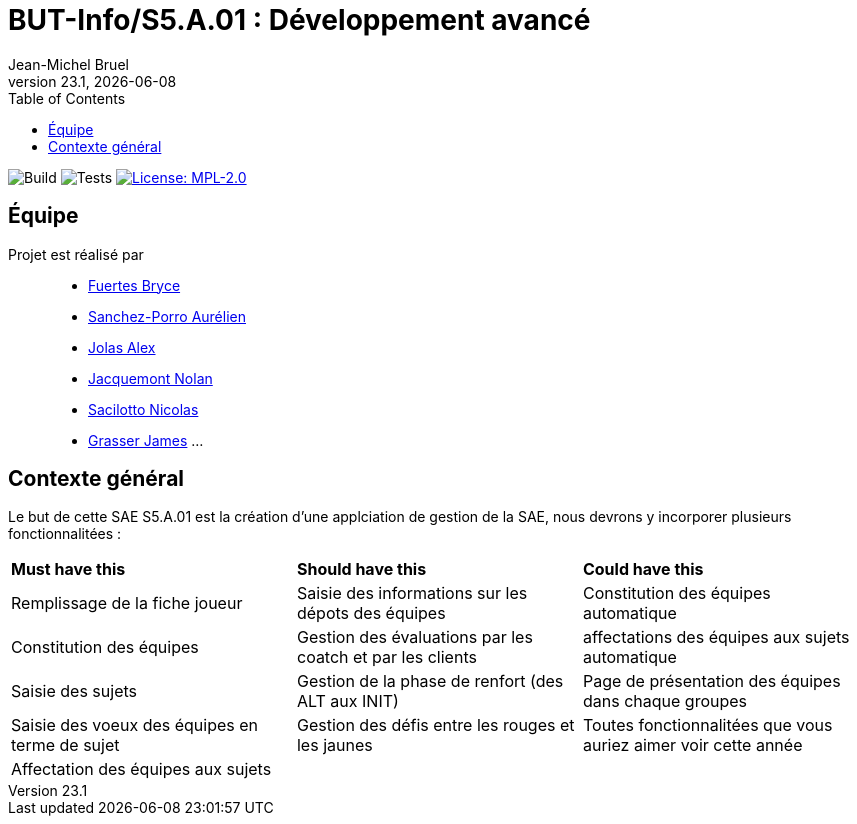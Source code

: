 // ------------------------------------------
//  Created by Jean-Michel Bruel on 2019-12.
//  Copyright (c) 2019 IRIT/U. Toulouse. All rights reserved.
// Thanks to Louis Chanouha for code & idea
// ------------------------------------------
= BUT-Info/S5.A.01 : Développement avancé
Jean-Michel Bruel
v23.1, {localdate}
:mailto: jbruel@gmail.com
:status: bottom
:inclusion:
:experimental:
:toc: toc2
:icons: font
:window: _blank
:asciidoctorlink: link:http://asciidoctor.org/[Asciidoctor]indexterm:[Asciidoctor]

// Useful definitions
:asciidoc: http://www.methods.co.nz/asciidoc[AsciiDoc]
:icongit: icon:git[]
:git: http://git-scm.com/[{icongit}]
:plantuml: https://plantuml.com/fr/[plantUML]
:vscode: https://code.visualstudio.com/[VS Code]

ifndef::env-github[:icons: font]
// Specific to GitHub
ifdef::env-github[]
:!toc-title:
:caution-caption: :fire:
:important-caption: :exclamation:
:note-caption: :paperclip:
:tip-caption: :bulb:
:warning-caption: :warning:
:icongit: Git
endif::[]

// /!\ A MODIFIER !!!
:baseURL: https://github.com/IUT-Blagnac/S5.A.01-template.git

// Tags
image:{baseURL}/actions/workflows/build.yml/badge.svg[Build] 
image:{baseURL}/actions/workflows/tests.yml/badge.svg[Tests] 
image:https://img.shields.io/badge/License-MPL%202.0-brightgreen.svg[License: MPL-2.0, link="https://opensource.org/licenses/MPL-2.0"]
//---------------------------------------------------------------

== Équipe

Projet est réalisé par::

- https://github.com/BryceFuerty[Fuertes Bryce]
- https://github.com/AurelienSP[Sanchez-Porro Aurélien]
- https://github.com/Jolex35[Jolas Alex]
- https://github.com/NolanJacquemont[Jacquemont Nolan]
- https://github.com/EternalNico[Sacilotto Nicolas]
- https://github.com/Darknxss[Grasser James]
...


== Contexte général

Le but de cette SAE S5.A.01 est la création d'une applciation de gestion de la SAE, nous devrons y incorporer plusieurs fonctionnalitées :

|===
| **Must have this** | **Should have this** | **Could have this**
| Remplissage de la fiche joueur | Saisie des informations sur les dépots des équipes | Constitution des équipes automatique
| Constitution des équipes | Gestion des évaluations par les coatch et par les clients | affectations des équipes aux sujets automatique
| Saisie des sujets | Gestion de la phase de renfort (des ALT aux INIT) | Page de présentation des équipes dans chaque groupes
| Saisie des voeux des équipes en terme de sujet | Gestion des défis entre les rouges et les jaunes| Toutes fonctionnalitées que vous auriez aimer voir cette année
| Affectation des équipes aux sujets ||



|===
